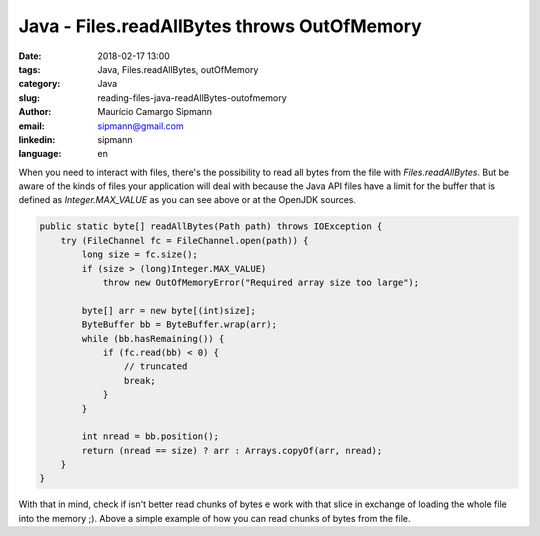 Java - Files.readAllBytes throws OutOfMemory
##################################

:date: 2018-02-17 13:00
:tags: Java, Files.readAllBytes, outOfMemory
:category: Java
:slug: reading-files-java-readAllBytes-outofmemory
:author: Maurício Camargo Sipmann
:email:  sipmann@gmail.com
:linkedin: sipmann
:language: en


When you need to interact with files, there's the possibility to read all bytes from the file with `Files.readAllBytes`. But be aware of the kinds of files your application will deal with because the Java API files have a limit for the buffer that is defined as `Integer.MAX_VALUE` as you can see above or at the OpenJDK sources.

.. code-block:: java

    public static byte[] readAllBytes(Path path) throws IOException {
        try (FileChannel fc = FileChannel.open(path)) {
            long size = fc.size();
            if (size > (long)Integer.MAX_VALUE)
                throw new OutOfMemoryError("Required array size too large");

            byte[] arr = new byte[(int)size];
            ByteBuffer bb = ByteBuffer.wrap(arr);
            while (bb.hasRemaining()) {
                if (fc.read(bb) < 0) {
                    // truncated
                    break;
                }
            }

            int nread = bb.position();
            return (nread == size) ? arr : Arrays.copyOf(arr, nread);
        }
    }

With that in mind, check if isn't better read chunks of bytes e work with that slice in exchange of loading the whole file into the memory ;). Above a simple example of how you can read chunks of bytes from the file.

.. code-block::java

    byte[] buffer = new byte[1024];
    FileInputStream in = new FileInputStream(file);
    int rc = in.read(buffer);
    while (rc != -1)
    {
        //crazy stuff here with buffer
        rc = in.read(buffer);
    }


